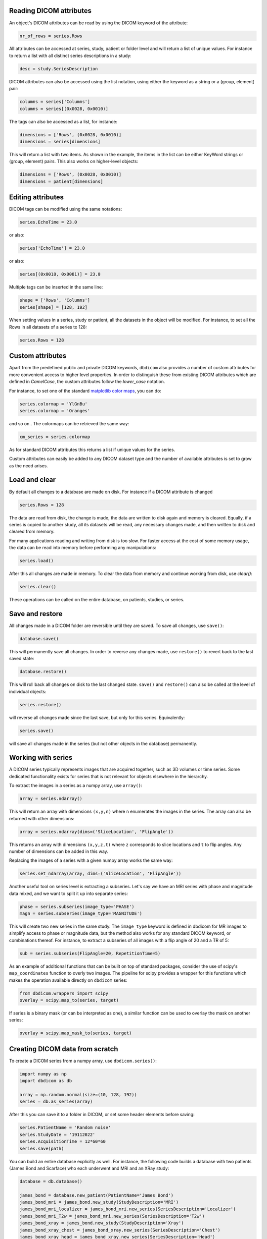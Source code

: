 

Reading DICOM attributes
^^^^^^^^^^^^^^^^^^^^^^^^

An object's DICOM attributes can be read by using the DICOM keyword of the attribute:

.. code-block:: python

    nr_of_rows = series.Rows


All attributes can be accessed at series, study, patient or folder level and will return a list of unique values. For instance to return a list with all distinct series descriptions in a study:

.. code-block:: python

    desc = study.SeriesDescription

DICOM attributes can also be accessed using the list notation, using either the keyword as a string or a (group, element) pair:

.. code-block:: python

    columns = series['Columns']
    columns = series[(0x0028, 0x0010)]

The tags can also be accessed as a list, for instance:

.. code-block:: python

    dimensions = ['Rows', (0x0028, 0x0010)]
    dimensions = series[dimensions] 


This will return a list with two items. As shown in the example, the items in the list can be either KeyWord strings or (group, element) pairs. This also works on higher-level objects:

.. code-block:: python

    dimensions = ['Rows', (0x0028, 0x0010)]
    dimensions = patient[dimensions] 


Editing attributes
^^^^^^^^^^^^^^^^^^


DICOM tags can be modified using the same notations:

.. code-block:: python

    series.EchoTime = 23.0

or also:

.. code-block:: python

    series['EchoTime'] = 23.0

or also:

.. code-block:: python

    series[(0x0018, 0x0081)] = 23.0

Multiple tags can be inserted in the same line:

.. code-block:: python

    shape = ['Rows', 'Columns']
    series[shape] = [128, 192]

When setting values in a series, study or patient, all the datasets in the object will be modified. For instance, to set all the Rows in all datasets of a series to 128:

.. code-block:: python

    series.Rows = 128


Custom attributes
^^^^^^^^^^^^^^^^^

Apart from the predefined public and private DICOM keywords, ``dbdicom`` also provides a number of custom attributes for more convenient access to higher level properties. In order to distinguish these from existing DICOM attributes which are defined in *CamelCase*, the custom attributes follow the *lower_case* notation. 

For instance, to set one of the standard `matplotlib color maps <https://matplotlib.org/stable/tutorials/colors/colormaps.html>`_, you can do:

.. code-block:: python

    series.colormap = 'YlGnBu'
    series.colormap = 'Oranges'


and so on.. The colormaps can be retrieved the same way:

.. code-block:: python

    cm_series = series.colormap


As for standard DICOM attributes this returns a list if unique values for the series. 

Custom attributes can easily be added to any DICOM dataset type and the number of available attributes is set to grow as the need arises.


Load and clear
^^^^^^^^^^^^^^

By default all changes to a database are made on disk. For instance if a DICOM attribute is changed

.. code-block:: python

    series.Rows = 128

The data are read from disk, the change is made, the data are written to disk again and memory is cleared. Equally, if a series is copied to another study, all its datasets will be read, any necessary changes made, and then written to disk and cleared from memory. 

For many applications reading and writing from disk is too slow. For faster access at the cost of some memory usage, the data can be read into memory before performing any manipulations:

.. code-block:: python

    series.load()

After this all changes are made in memory. To clear the data from memory and continue working from disk, use `clear()`:


.. code-block:: python

    series.clear()


These operations can be called on the entire database, on patients, studies, or series. 


Save and restore
^^^^^^^^^^^^^^^^

All changes made in a DICOM folder are reversible until they are saved.
To save all changes, use ``save()``:

.. code-block:: python

    database.save()

This will permanently save all changes. In order to reverse any changes made, use ``restore()`` to revert back to the last saved state:

.. code-block:: python

    database.restore()


This will roll back all changes on disk to the last changed state. ``save()`` and ``restore()`` can also be called at the level of individual objects:

.. code-block:: python

    series.restore()

will reverse all changes made since the last save, but only for this series. Equivalently:

.. code-block:: python

    series.save()


will save all changes made in the series (but not other objects in the database) permanently. 


Working with series
^^^^^^^^^^^^^^^^^^^

A DICOM series typically represents images that are acquired together, such as 3D volumes or time series. Some dedicated functionality exists for series that is not relevant for objects elsewhere in the hierarchy. 

To extract the images in a series as a numpy array, use ``array()``:

.. code-block:: python

    array = series.ndarray()


This will return an array with dimensions ``(x,y,n)`` where ``n`` enumerates the images in the series. The array can also be returned with other dimensions:

.. code-block:: python

    array = series.ndarray(dims=('SliceLocation', 'FlipAngle'))


This returns an array with dimensions ``(x,y,z,t)`` where ``z`` corresponds to slice locations and ``t`` to flip angles. Any number of dimensions can be added in this way. 

Replacing the images of a series with a given numpy array works the same way:

.. code-block:: python

    series.set_ndarray(array, dims=('SliceLocation', 'FlipAngle'))


Another useful tool on series level is extracting a subseries. Let's say we have an MRI series with phase and magnitude data mixed, and we want to split it up into separate series:


.. code-block:: python

    phase = series.subseries(image_type='PHASE')
    magn = series.subseries(image_type='MAGNITUDE')

This will create two new series in the same study. The ``image_type`` keyword is defined in dbdicom for MR images to simplify access to phase or magnitude data, but the method also works for any standard DICOM keyword, or combinations thereof. For instance, to extract a subseries of all images with a flip angle of 20 and a TR of 5:

.. code-block:: python

    sub = series.subseries(FlipAngle=20, RepetitionTime=5)

As an example of additional functions that can be built on top of standard packages, consider the use of scipy's ``map_coordinates`` function to overly two images. The pipeline for scipy provides a wrapper for this functions which makes the operation available directly on ``dbdicom`` series:

.. code-block:: python

    from dbdicom.wrappers import scipy
    overlay = scipy.map_to(series, target)

If series is a binary mask (or can be interpreted as one), a similar function can be used to overlay the mask on another series:

.. code-block:: python

    overlay = scipy.map_mask_to(series, target)


Creating DICOM data from scratch
^^^^^^^^^^^^^^^^^^^^^^^^^^^^^^^^

To create a DICOM series from a numpy array, use ``dbdicom.series()``:

.. code-block:: python

    import numpy as np
    import dbdicom as db

    array = np.random.normal(size=(10, 128, 192))
    series = db.as_series(array)


After this you can save it to a folder in DICOM, or set some header elements before saving:

.. code-block:: python

    series.PatientName = 'Random noise'
    series.StudyDate = '19112022'
    series.AcquisitionTime = 12*60*60
    series.save(path)

You can build an entire database explicitly as well. For instance, the following code builds a database with two patients (James Bond and Scarface) who each underwent and MRI and an XRay study:

.. code-block:: python

    database = db.database()

    james_bond = database.new_patient(PatientName='James Bond')
    james_bond_mri = james_bond.new_study(StudyDescription='MRI')
    james_bond_mri_localizer = james_bond_mri.new_series(SeriesDescription='Localizer')
    james_bond_mri_T2w = james_bond_mri.new_series(SeriesDescription='T2w')
    james_bond_xray = james_bond.new_study(StudyDescription='Xray')
    james_bond_xray_chest = james_bond_xray.new_series(SeriesDescription='Chest')
    james_bond_xray_head = james_bond_xray.new_series(SeriesDescription='Head')

    scarface = database.new_patient(PatientName='Scarface')
    scarface_mri = scarface.new_study(StudyDescription='MRI')
    scarface_mri_localizer = scarface_mri.new_series(SeriesDescription='Localizer')
    scarface_mri_T2w = scarface_mri.new_series(SeriesDescription='T2w')
    scarface_xray = scarface.new_study(StudyDescription='Xray')
    scarface_xray_chest = scarface_xray.new_series(SeriesDescription='Chest')
    scarface_xray_head = scarface_xray.new_series(SeriesDescription='Head')


Creating objects
^^^^^^^^^^^^^^^^

Some routines are available for creating DICOM objects from scratch, modelled on ``numpy`` creation routines. For instance, to create a new series with given dimensions:

.. code-block:: python

    import dbdicom as db
    series = db.series((10, 128, 192))

This will create a DICOM series of type 'MRImage' (shorthand 'mri') with 10 slices of 128 columns and 192 rows each. Currently, writing in data types other than 'MRImage' is not supported, so the data type argument is not necessary.